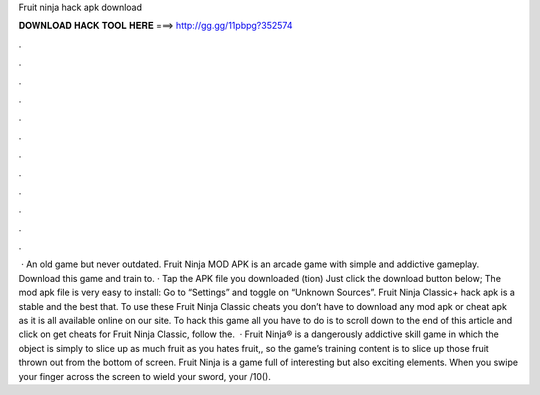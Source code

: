 Fruit ninja hack apk download

𝐃𝐎𝐖𝐍𝐋𝐎𝐀𝐃 𝐇𝐀𝐂𝐊 𝐓𝐎𝐎𝐋 𝐇𝐄𝐑𝐄 ===> http://gg.gg/11pbpg?352574

.

.

.

.

.

.

.

.

.

.

.

.

 · An old game but never outdated. Fruit Ninja MOD APK is an arcade game with simple and addictive gameplay. Download this game and train to. · Tap the APK file you downloaded (tion) Just click the download button below; The mod apk file is very easy to install: Go to “Settings” and toggle on “Unknown Sources”. Fruit Ninja Classic+ hack apk is a stable and the best that. To use these Fruit Ninja Classic cheats you don’t have to download any mod apk or cheat apk as it is all available online on our site. To hack this game all you have to do is to scroll down to the end of this article and click on get cheats for Fruit Ninja Classic, follow the.  · Fruit Ninja® is a dangerously addictive skill game in which the object is simply to slice up as much fruit as you  hates fruit,, so the game’s training content is to slice up those fruit thrown out from the bottom of screen. Fruit Ninja is a game full of interesting but also exciting elements. When you swipe your finger across the screen to wield your sword, your /10().